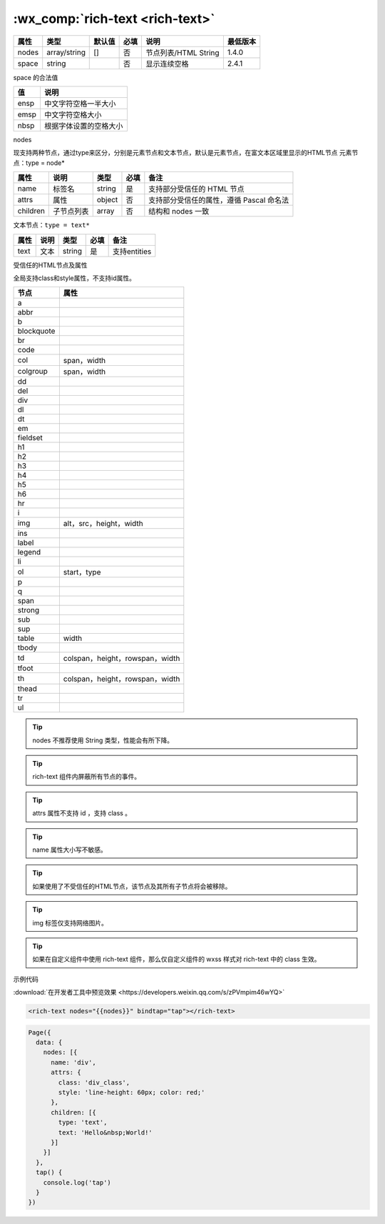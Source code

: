 .. _rich-text:

:wx_comp:`rich-text <rich-text>`
======================================

.. versionadded:: 1.4.0 低版本需做 :ref:`compatibility` 。

+-------+--------------+--------+------+----------------------+----------+
| 属性  |     类型     | 默认值 | 必填 |         说明         | 最低版本 |
+=======+==============+========+======+======================+==========+
| nodes | array/string | []     | 否   | 节点列表/HTML String | 1.4.0    |
+-------+--------------+--------+------+----------------------+----------+
| space | string       |        | 否   | 显示连续空格         | 2.4.1    |
+-------+--------------+--------+------+----------------------+----------+

space 的合法值

+------+------------------------+
|  值  |          说明          |
+======+========================+
| ensp | 中文字符空格一半大小   |
+------+------------------------+
| emsp | 中文字符空格大小       |
+------+------------------------+
| nbsp | 根据字体设置的空格大小 |
+------+------------------------+

nodes

现支持两种节点，通过type来区分，分别是元素节点和文本节点，默认是元素节点，在富文本区域里显示的HTML节点 元素节点：type = node*

+----------+------------+--------+------+------------------------------------------+
|   属性   |    说明    |  类型  | 必填 |                   备注                   |
+==========+============+========+======+==========================================+
| name     | 标签名     | string | 是   | 支持部分受信任的 HTML 节点               |
+----------+------------+--------+------+------------------------------------------+
| attrs    | 属性       | object | 否   | 支持部分受信任的属性，遵循 Pascal 命名法 |
+----------+------------+--------+------+------------------------------------------+
| children | 子节点列表 | array  | 否   | 结构和 nodes 一致                        |
+----------+------------+--------+------+------------------------------------------+

文本节点：``type = text*``

+------+------+--------+------+--------------+
| 属性 | 说明 |  类型  | 必填 |     备注     |
+======+======+========+======+==============+
| text | 文本 | string | 是   | 支持entities |
+------+------+--------+------+--------------+

受信任的HTML节点及属性

全局支持class和style属性，不支持id属性。

==========  ===============================
   节点                  属性
==========  ===============================
a
abbr
b
blockquote
br
code
col         span，width
colgroup    span，width
dd
del
div
dl
dt
em
fieldset
h1
h2
h3
h4
h5
h6
hr
i
img         alt，src，height，width
ins
label
legend
li
ol          start，type
p
q
span
strong
sub
sup
table       width
tbody
td          colspan，height，rowspan，width
tfoot
th          colspan，height，rowspan，width
thead
tr
ul
==========  ===============================


.. tip:: nodes 不推荐使用 String 类型，性能会有所下降。
.. tip:: rich-text 组件内屏蔽所有节点的事件。
.. tip:: attrs 属性不支持 id ，支持 class 。
.. tip:: name 属性大小写不敏感。
.. tip:: 如果使用了不受信任的HTML节点，该节点及其所有子节点将会被移除。
.. tip:: img 标签仅支持网络图片。
.. tip:: 如果在自定义组件中使用 rich-text 组件，那么仅自定义组件的 wxss 样式对 rich-text 中的 class 生效。

示例代码

:download:`在开发者工具中预览效果 <https://developers.weixin.qq.com/s/zPVmpim46wYQ>`

.. code:: html

  <rich-text nodes="{{nodes}}" bindtap="tap"></rich-text>

.. code:: js

  Page({
    data: {
      nodes: [{
        name: 'div',
        attrs: {
          class: 'div_class',
          style: 'line-height: 60px; color: red;'
        },
        children: [{
          type: 'text',
          text: 'Hello&nbsp;World!'
        }]
      }]
    },
    tap() {
      console.log('tap')
    }
  })
